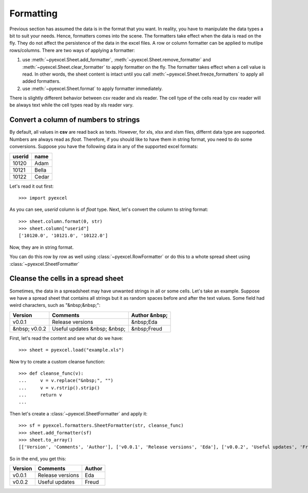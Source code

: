 Formatting
================

Previous section has assumed the data is in the format that you want. In reality, you have to manipulate the data types a bit to suit your needs. Hence, formatters comes into the scene. The formatters take effect when the data is read on the fly. They do not affect the persistence of the data in the excel files. A row or column formatter can be applied to mutilpe rows/columns. There are two ways of applying a formatter:

#. use :meth:`~pyexcel.Sheet.add_formatter`, :meth:`~pyexcel.Sheet.remove_formatter` and :meth:`~pyexcel.Sheet.clear_formatter` to apply formatter on the fly. The formatter takes effect when a cell value is read. In other words, the sheet content is intact until you call :meth:`~pyexcel.Sheet.freeze_formatters` to apply all added formatters.  
#. use :meth:`~pyexcel.Sheet.format` to apply formatter immediately. 


There is slightly different behavior between csv reader and xls reader. The cell type of the cells read by csv reader will be always text while the cell types read by xls reader vary. 


Convert a column of numbers to strings
--------------------------------------

By default, all values in **csv** are read back as texts. However, for xls, xlsx and xlsm files, differnt data type are supported. Numbers are always read as `float`. Therefore, if you should like to have them in string format, you need to do some conversions. Suppose you have the following data in any of the supported excel formats:

======== =========
userid   name
======== =========
10120    Adam     
10121    Bella
10122    Cedar
======== =========

Let's read it out first::

   >>> import pyexcel

.. testcode::
   :hide:

   >>> data = [
   ...     ["userid","name"],
   ...     [10120,"Adam"],  
   ...     [10121,"Bella"],
   ...     [10122,"Cedar"]
   ... ]
   >>> s = pyexcel.Sheet(data)
   >>> s.save_as("example.xls")

.. testcode::
   
   >>> sheet = pyexcel.load("example.xls", name_columns_by_row=0)
   >>> sheet.column["userid"]
   [10120.0, 10121.0, 10122.0]

As you can see, `userid` column is of `float` type. Next, let's convert the column to string format::

    >>> sheet.column.format(0, str)
    >>> sheet.column["userid"]
    ['10120.0', '10121.0', '10122.0']

Now, they are in string format.

You can do this row by row as well using :class:`~pyexcel.RowFormatter` or do this to a whote spread sheet using :class:`~pyexcel.SheetFormatter`

Cleanse the cells in a spread sheet
-----------------------------------

Sometimes, the data in a spreadsheet may have unwanted strings in all or some cells. Let's take an example. Suppose we have a spread sheet that contains all strings but it as random spaces before and after the text values. Some field had weird characters, such as "&nbsp;&nbsp;":

================= ============================ ================
        Version        Comments                Author &nbsp;
================= ============================ ================
  v0.0.1          Release versions              &nbsp;Eda
&nbsp; v0.0.2     Useful updates &nbsp; &nbsp;  &nbsp;Freud
================= ============================ ================

.. testcode::
   :hide:

   >>> data = [
   ...     ["        Version", "        Comments", "       Author &nbsp;"],
   ...     ["  v0.0.1       ", " Release versions","           &nbsp;Eda"],
   ...     ["&nbsp; v0.0.2  ", "Useful updates &nbsp; &nbsp;", "  &nbsp;Freud"]
   ... ]
   >>> s = pyexcel.Sheet(data)
   >>> s.save_as("example.xls")

First, let's read the content and see what do we have::

   >>> sheet = pyexcel.load("example.xls")

.. testcode::
   :hide:

   >>> sheet.format(str, lambda v: str(v))

.. testcode::
  
   >>> sheet.to_array()
   [['        Version', '        Comments', '       Author &nbsp;'], ['  v0.0.1       ', ' Release versions', '           &nbsp;Eda'], ['&nbsp; v0.0.2  ', 'Useful updates &nbsp; &nbsp;', '  &nbsp;Freud']]


Now try to create a custom cleanse function::
  
    >>> def cleanse_func(v):
    ...     v = v.replace("&nbsp;", "")
    ...     v = v.rstrip().strip()
    ...     return v
    ...

Then let's create a :class:`~pyexcel.SheetFormatter` and apply it::

    >>> sf = pyexcel.formatters.SheetFormatter(str, cleanse_func)
    >>> sheet.add_formatter(sf)
    >>> sheet.to_array()
    [['Version', 'Comments', 'Author'], ['v0.0.1', 'Release versions', 'Eda'], ['v0.0.2', 'Useful updates', 'Freud']]

So in the end, you get this:

================= ============================ ================
Version           Comments                     Author
================= ============================ ================
v0.0.1            Release versions             Eda
v0.0.2            Useful updates               Freud
================= ============================ ================

.. testcode::
   :hide:

   >>> import os
   >>> os.unlink("example.xls")
